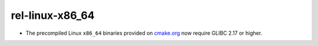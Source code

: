 rel-linux-x86_64
----------------

* The precompiled Linux ``x86_64`` binaries provided on
  `cmake.org <https://cmake.org/download/>`_ now require GLIBC 2.17 or higher.
